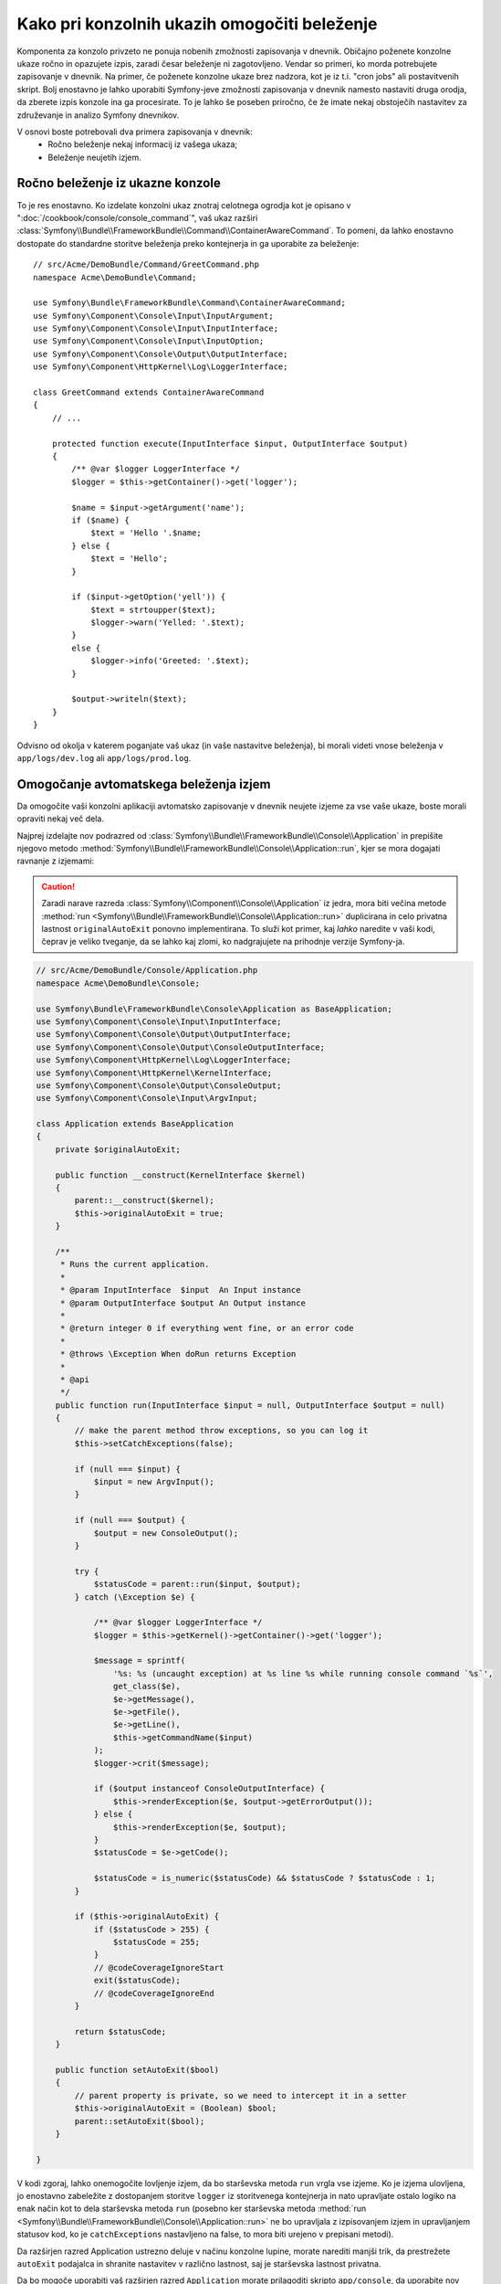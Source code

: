 .. index::
   single: Console; Enabling logging

Kako pri konzolnih ukazih omogočiti beleženje
=============================================

Komponenta za konzolo privzeto ne ponuja nobenih zmožnosti zapisovanja v dnevnik.
Običajno poženete konzolne ukaze ročno in opazujete izpis, zaradi česar
beleženje ni zagotovljeno. Vendar so primeri, ko morda potrebujete
zapisovanje v dnevnik. Na primer, če poženete konzolne ukaze brez nadzora, kot
je iz t.i. "cron jobs" ali postavitvenih skript. Bolj enostavno je lahko uporabiti
Symfony-jeve zmožnosti zapisovanja v dnevnik namesto nastaviti druga orodja, da zberete
izpis konzole ina ga procesirate. To je lahko še poseben priročno, če že imate
nekaj obstoječih nastavitev za združevanje in analizo Symfony dnevnikov.

V osnovi boste potrebovali dva primera zapisovanja v dnevnik:
 * Ročno beleženje nekaj informacij iz vašega ukaza;
 * Beleženje neujetih izjem.

Ročno beleženje iz ukazne konzole
---------------------------------

To je res enostavno. Ko izdelate konzolni ukaz znotraj celotnega
ogrodja kot je opisano v ":doc:`/cookbook/console/console_command`", vaš ukaz
razširi :class:`Symfony\\Bundle\\FrameworkBundle\\Command\\ContainerAwareCommand`.
To pomeni, da lahko enostavno dostopate do standardne storitve beleženja preko
kontejnerja in ga uporabite za beleženje::

    // src/Acme/DemoBundle/Command/GreetCommand.php
    namespace Acme\DemoBundle\Command;

    use Symfony\Bundle\FrameworkBundle\Command\ContainerAwareCommand;
    use Symfony\Component\Console\Input\InputArgument;
    use Symfony\Component\Console\Input\InputInterface;
    use Symfony\Component\Console\Input\InputOption;
    use Symfony\Component\Console\Output\OutputInterface;
    use Symfony\Component\HttpKernel\Log\LoggerInterface;

    class GreetCommand extends ContainerAwareCommand
    {
        // ...

        protected function execute(InputInterface $input, OutputInterface $output)
        {
            /** @var $logger LoggerInterface */
            $logger = $this->getContainer()->get('logger');

            $name = $input->getArgument('name');
            if ($name) {
                $text = 'Hello '.$name;
            } else {
                $text = 'Hello';
            }

            if ($input->getOption('yell')) {
                $text = strtoupper($text);
                $logger->warn('Yelled: '.$text);
            }
            else {
                $logger->info('Greeted: '.$text);
            }

            $output->writeln($text);
        }
    }

Odvisno od okolja v katerem poganjate vaš ukaz (in vaše nastavitve beleženja),
bi morali videti vnose beleženja v ``app/logs/dev.log`` ali ``app/logs/prod.log``.

Omogočanje avtomatskega beleženja izjem
---------------------------------------

Da omogočite vaši konzolni aplikaciji avtomatsko zapisovanje v dnevnik neujete
izjeme za vse vaše ukaze, boste morali opraviti nekaj več dela.

Najprej izdelajte nov podrazred od :class:`Symfony\\Bundle\\FrameworkBundle\\Console\\Application`
in prepišite njegovo metodo :method:`Symfony\\Bundle\\FrameworkBundle\\Console\\Application::run`,
kjer se mora dogajati ravnanje z izjemami:

.. caution::

    Zaradi narave razreda :class:`Symfony\\Component\\Console\\Application`
    iz jedra, mora biti večina metode :method:`run <Symfony\\Bundle\\FrameworkBundle\\Console\\Application::run>`
    duplicirana in celo privatna lastnost ``originalAutoExit``
    ponovno implementirana. To služi kot primer, kaj *lahko* naredite v vaši
    kodi, čeprav je veliko tveganje, da se lahko kaj zlomi, ko nadgrajujete na
    prihodnje verzije Symfony-ja.

.. code-block:: php

    // src/Acme/DemoBundle/Console/Application.php
    namespace Acme\DemoBundle\Console;

    use Symfony\Bundle\FrameworkBundle\Console\Application as BaseApplication;
    use Symfony\Component\Console\Input\InputInterface;
    use Symfony\Component\Console\Output\OutputInterface;
    use Symfony\Component\Console\Output\ConsoleOutputInterface;
    use Symfony\Component\HttpKernel\Log\LoggerInterface;
    use Symfony\Component\HttpKernel\KernelInterface;
    use Symfony\Component\Console\Output\ConsoleOutput;
    use Symfony\Component\Console\Input\ArgvInput;

    class Application extends BaseApplication
    {
        private $originalAutoExit;

        public function __construct(KernelInterface $kernel)
        {
            parent::__construct($kernel);
            $this->originalAutoExit = true;
        }

        /**
         * Runs the current application.
         *
         * @param InputInterface  $input  An Input instance
         * @param OutputInterface $output An Output instance
         *
         * @return integer 0 if everything went fine, or an error code
         *
         * @throws \Exception When doRun returns Exception
         *
         * @api
         */
        public function run(InputInterface $input = null, OutputInterface $output = null)
        {
            // make the parent method throw exceptions, so you can log it
            $this->setCatchExceptions(false);

            if (null === $input) {
                $input = new ArgvInput();
            }

            if (null === $output) {
                $output = new ConsoleOutput();
            }

            try {
                $statusCode = parent::run($input, $output);
            } catch (\Exception $e) {

                /** @var $logger LoggerInterface */
                $logger = $this->getKernel()->getContainer()->get('logger');

                $message = sprintf(
                    '%s: %s (uncaught exception) at %s line %s while running console command `%s`',
                    get_class($e),
                    $e->getMessage(),
                    $e->getFile(),
                    $e->getLine(),
                    $this->getCommandName($input)
                );
                $logger->crit($message);

                if ($output instanceof ConsoleOutputInterface) {
                    $this->renderException($e, $output->getErrorOutput());
                } else {
                    $this->renderException($e, $output);
                }
                $statusCode = $e->getCode();

                $statusCode = is_numeric($statusCode) && $statusCode ? $statusCode : 1;
            }

            if ($this->originalAutoExit) {
                if ($statusCode > 255) {
                    $statusCode = 255;
                }
                // @codeCoverageIgnoreStart
                exit($statusCode);
                // @codeCoverageIgnoreEnd
            }

            return $statusCode;
        }

        public function setAutoExit($bool)
        {
            // parent property is private, so we need to intercept it in a setter
            $this->originalAutoExit = (Boolean) $bool;
            parent::setAutoExit($bool);
        }

    }

V kodi zgoraj, lahko onemogočite lovljenje izjem, da bo starševska metoda ``run``
vrgla vse izjeme. Ko je izjema ulovljena, jo enostavno zabeležite z dostopanjem
storitve ``logger`` iz storitvenega kontejnerja in nato upravljate
ostalo logiko na enak način kot to dela starševska metoda ``run``
(posebno ker starševska metoda
:method:`run <Symfony\\Bundle\\FrameworkBundle\\Console\\Application::run>`
ne bo upravljala z izpisovanjem izjem in upravljanjem statusov kod, ko je
``catchExceptions`` nastavljeno na false, to mora biti urejeno v prepisani
metodi).

Da razširjen razred Application ustrezno deluje v načinu konzolne lupine,
morate narediti manjši trik, da prestrežete ``autoExit`` podajalca in shranite
nastavitev v različno lastnost, saj je starševska lastnost privatna.

Da bo mogoče uporabiti vaš razširjen razred ``Application`` morate prilagoditi
skripto ``app/console``, da uporabite nov razred namesto privzetega::

    // app/console

    // ...
    // replace the following line:
    // use Symfony\Bundle\FrameworkBundle\Console\Application;
    use Acme\DemoBundle\Console\Application;

    // ...

To je vse! Zahvaljujoč avtomatskemu nalagalniku bo sedaj uporabljen vaš razred namesto
originalnega.

Beleženje ne-0 izhodnih statusov
--------------------------------

Zmožnosti beleženja konzole so lahko nadaljnje razširjene z beleženjem
ne-0 izhodnih statusov. Na ta način boste vedeli, če je imel ukaz kakšne napake,
celo če ni bila vržena nobena izjema.

Da to naredite, boste morali modificirati metodo ``run()`` vašega razširjenega razreda
``Application`` na sledeči način::

    public function run(InputInterface $input = null, OutputInterface $output = null)
    {
        // make the parent method throw exceptions, so you can log it
        $this->setCatchExceptions(false);

        // store the autoExit value before resetting it - you'll need it later
        $autoExit = $this->originalAutoExit;
        $this->setAutoExit(false);

        // ...

        if ($autoExit) {
            if ($statusCode > 255) {
                $statusCode = 255;
            }

            // log non-0 exit codes along with command name
            if ($statusCode !== 0) {
                /** @var $logger LoggerInterface */
                $logger = $this->getKernel()->getContainer()->get('logger');
                $logger->warn(sprintf('Command `%s` exited with status code %d', $this->getCommandName($input), $statusCode));
            }

            // @codeCoverageIgnoreStart
            exit($statusCode);
            // @codeCoverageIgnoreEnd
        }

        return $statusCode;
    }
